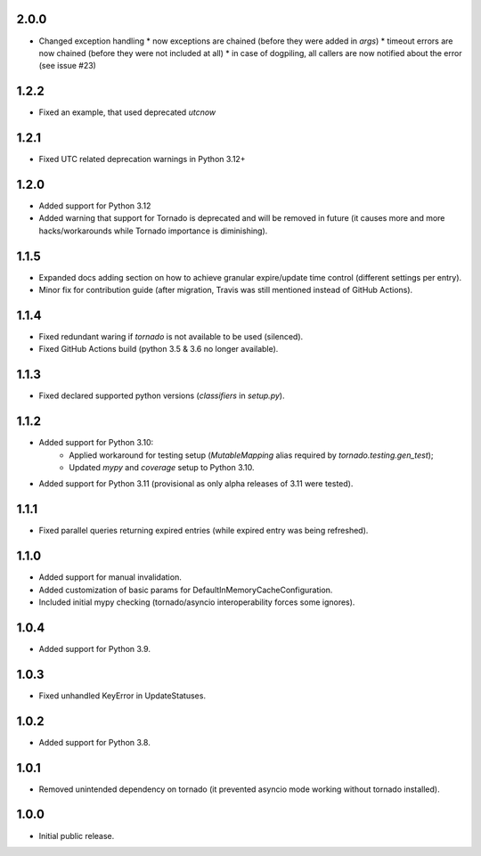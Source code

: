 2.0.0
-----

* Changed exception handling
  * now exceptions are chained (before they were added in `args`)
  * timeout errors are now chained (before they were not included at all)
  * in case of dogpiling, all callers are now notified about the error (see issue #23)

1.2.2
-----

* Fixed an example, that used deprecated `utcnow`

1.2.1
-----

* Fixed UTC related deprecation warnings in Python 3.12+

1.2.0
-----

* Added support for Python 3.12
* Added warning that support for Tornado is deprecated and will be removed in future
  (it causes more and more hacks/workarounds while Tornado importance is diminishing).

1.1.5
-----

* Expanded docs adding section on how to achieve granular expire/update time control (different settings per entry).
* Minor fix for contribution guide (after migration, Travis was still mentioned instead of GitHub Actions).

1.1.4
-----

* Fixed redundant waring if `tornado` is not available to be used (silenced).
* Fixed GitHub Actions build (python 3.5 & 3.6 no longer available).

1.1.3
-----

* Fixed declared supported python versions (`classifiers` in `setup.py`).

1.1.2
-----

* Added support for Python 3.10:
   * Applied workaround for testing setup (`MutableMapping` alias required by `tornado.testing.gen_test`);
   * Updated `mypy` and `coverage` setup to Python 3.10.
* Added support for Python 3.11 (provisional as only alpha releases of 3.11 were tested).

1.1.1
-----

* Fixed parallel queries returning expired entries (while expired entry was being refreshed).

1.1.0
-----

* Added support for manual invalidation.
* Added customization of basic params for DefaultInMemoryCacheConfiguration.
* Included initial mypy checking (tornado/asyncio interoperability forces some ignores).

1.0.4
-----

* Added support for Python 3.9.

1.0.3
-----

* Fixed unhandled KeyError in UpdateStatuses.

1.0.2
-----

* Added support for Python 3.8.

1.0.1
-----

* Removed unintended dependency on tornado (it prevented asyncio mode working without tornado installed).

1.0.0
-----

* Initial public release.
